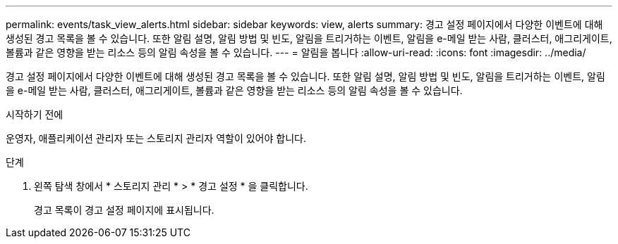 ---
permalink: events/task_view_alerts.html 
sidebar: sidebar 
keywords: view, alerts 
summary: 경고 설정 페이지에서 다양한 이벤트에 대해 생성된 경고 목록을 볼 수 있습니다. 또한 알림 설명, 알림 방법 및 빈도, 알림을 트리거하는 이벤트, 알림을 e-메일 받는 사람, 클러스터, 애그리게이트, 볼륨과 같은 영향을 받는 리소스 등의 알림 속성을 볼 수 있습니다. 
---
= 알림을 봅니다
:allow-uri-read: 
:icons: font
:imagesdir: ../media/


[role="lead"]
경고 설정 페이지에서 다양한 이벤트에 대해 생성된 경고 목록을 볼 수 있습니다. 또한 알림 설명, 알림 방법 및 빈도, 알림을 트리거하는 이벤트, 알림을 e-메일 받는 사람, 클러스터, 애그리게이트, 볼륨과 같은 영향을 받는 리소스 등의 알림 속성을 볼 수 있습니다.

.시작하기 전에
운영자, 애플리케이션 관리자 또는 스토리지 관리자 역할이 있어야 합니다.

.단계
. 왼쪽 탐색 창에서 * 스토리지 관리 * > * 경고 설정 * 을 클릭합니다.
+
경고 목록이 경고 설정 페이지에 표시됩니다.


